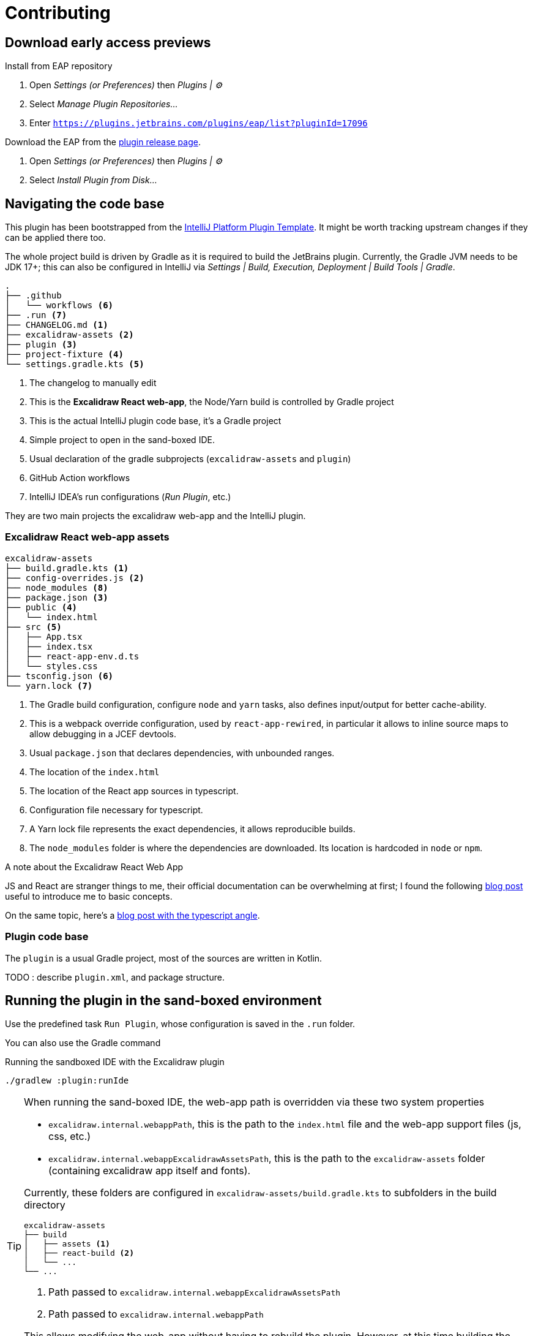 
= Contributing

== Download early access previews

.Install from EAP repository
. Open _Settings (or Preferences)_ then _Plugins | ⚙️_
. Select _Manage Plugin Repositories..._
. Enter `https://plugins.jetbrains.com/plugins/eap/list?pluginId=17096`

.Install EAP from disk
.Download the EAP from the https://github.com/bric3/excalidraw-jetbrains-plugin/releases[plugin release page].
. Open _Settings (or Preferences)_ then _Plugins | ⚙️_
. Select _Install Plugin from Disk..._


== Navigating the code base

This plugin has been bootstrapped from the https://github.com/JetBrains/intellij-platform-plugin-template[IntelliJ Platform Plugin Template].
It might be worth tracking upstream changes if they can be applied there too.

The whole project build is driven by Gradle as it is required to build the JetBrains plugin.
Currently, the Gradle JVM needs to be JDK 17+; this can also be configured in IntelliJ via
_Settings | Build, Execution, Deployment | Build Tools | Gradle_.


[source]
----
.
├── .github
│   └── workflows <6>
├── .run <7>
├── CHANGELOG.md <1>
├── excalidraw-assets <2>
├── plugin <3>
├── project-fixture <4>
└── settings.gradle.kts <5>
----
<1> The changelog to manually edit
<2> This is the *Excalidraw React web-app*, the Node/Yarn build is controlled by Gradle project
<3> This is the actual IntelliJ plugin code base, it's a Gradle project
<4> Simple project to open in the sand-boxed IDE.
<5> Usual declaration of the gradle subprojects (`excalidraw-assets` and `plugin`)
<6> GitHub Action workflows
<7> IntelliJ IDEA's run configurations (_Run Plugin_, etc.)

They are two main projects the excalidraw web-app and the IntelliJ plugin.

=== Excalidraw React web-app assets

[source]
----
excalidraw-assets
├── build.gradle.kts <1>
├── config-overrides.js <2>
├── node_modules <8>
├── package.json <3>
├── public <4>
│   └── index.html
├── src <5>
│   ├── App.tsx
│   ├── index.tsx
│   ├── react-app-env.d.ts
│   └── styles.css
├── tsconfig.json <6>
└── yarn.lock <7>
----
<1> The Gradle build configuration, configure `node` and `yarn` tasks,
also defines input/output for better cache-ability.
<2> This is a webpack override configuration, used by `react-app-rewired`, in particular it allows to
inline source maps to allow debugging in a JCEF devtools.
<3> Usual `package.json` that declares dependencies, with unbounded ranges.
<4> The location of the `index.html`
<5> The location of the React app sources in typescript.
<6> Configuration file necessary for typescript.
<7> A Yarn lock file represents the exact dependencies, it allows reproducible builds.
<8> The `node_modules` folder is where the dependencies are downloaded. Its location is hardcoded in `node` or `npm`.


.A note about the Excalidraw React Web App
JS and React are stranger things to me, their official documentation can be overwhelming at first;
I found the following https://medium.com/swlh/react-without-create-react-app-setting-up-a-dev-build-from-scratch-fefd5d9d6baa[blog post]
useful to introduce me to basic concepts.

On the same topic, here's a https://www.carlrippon.com/creating-react-app-with-typescript-eslint-with-webpack5/[blog post with the typescript angle].


=== Plugin code base

The `plugin` is a usual Gradle project, most of the sources are written in Kotlin.

TODO : describe `plugin.xml`, and package structure.

== Running the plugin in the sand-boxed environment

Use the predefined task `Run Plugin`, whose configuration is saved in the `.run` folder.

You can also use the Gradle command

[source,shell]
.Running the sandboxed IDE with the Excalidraw plugin
----
./gradlew :plugin:runIde
----

[TIP]
====
When running the sand-boxed IDE, the web-app path is overridden via these two system properties

* `excalidraw.internal.webappPath`, this is the path to the `index.html` file and the web-app support files (js, css, etc.)
* `excalidraw.internal.webappExcalidrawAssetsPath`, this is the path to the `excalidraw-assets` folder (containing excalidraw app itself and fonts).

Currently, these folders are configured in `excalidraw-assets/build.gradle.kts` to subfolders in the build directory

[source]
----
excalidraw-assets
├── build
│   ├── assets <1>
│   ├── react-build <2>
│   └── ...
└── ...
----
<1> Path passed to `excalidraw.internal.webappExcalidrawAssetsPath`
<2> Path passed to `excalidraw.internal.webappPath`

This allows modifying the web-app without having to rebuild the plugin.
However, at this time building the web-app still requires building / assembling the web-app.

In short modify the web-app, then run:

[source,shell]
----
./gradlew :excalidraw-assets:assembleFrontend
----

====


=== Plugin DEBUG logs

This plugin is using the diagnostic logger at DEBUG level, that means the log events
will be appended in the usual `idea.log`.

However, the log category has to be configured at DEBUG level, in order to do so

. Run the plugin configuration
. Once the sand-boxed IDE is ready, open _Help | Diagnostic Tools | Debug Log Settings..._
. Enter `#com.github.bric3.excalidraw`

The sand-boxed IDE's log file is located here : `plugin/build/idea-sandbox/system/log/idea.log`.

Once the sandbox has been run once, this configuration will appear in the following file under the following element:

.plugin/build/idea-sandbox/config/options/other.xml
[source,xpath]
----
/application/component[@name='PropertiesComponent']/property[@name='log.debug.categories']
----


=== Inspect UI

The sand-boxed IDE should be launched with internal mode enabled.

Enable UI Inspector : _Tools > Internal Actions > UI > UI Inspector_




== Dependencies source code

Unfortunately, some dependencies sources are not available, in particular `rd`.
This project was bumped to 2022.2 and gradle-intellij-plugin is now able to pull
the sources, which now embed the ones of JCef are embedded.

> If this is ever interesting to you, it's possible to clone sources of
[JetBrains/jcef](https://github.com/JetBrains/jcef). Whe running the app
one can use the JCEF type `org.cef.CefApp`, and get the version something along
`CefApp.getInstance().getVersion()` then checkout the matching branch e.g. `git checkout cef-81.2.24`.

.JetBrains/rd
Part of this code is generated from C/C#, however types that are interacted with
are available in this https://github.com/JetBrains/rd[_rd_ project]. Since updating to 2022.2
the jar don't have the version in its name, so unsure about what's following but the releases
seems somewhat aligned to IntelliJ releases so https://github.com/JetBrains/rd/releases/tag/2022.2.5[2022.5]
then navigate the repo to the https://github.com/JetBrains/rd/tree/2022.2.5[associated tag].

- https://github.com/JetBrains/rd/blob/2022.2.5/rd-kt/rd-core/src/main/kotlin/com/jetbrains/rd/util/reactive/Interfaces.kt[IPropertyView]
- https://github.com/JetBrains/rd/blob/2022.2.5/rd-kt/rd-core/src/main/kotlin/com/jetbrains/rd/util/reactive/SourceEx.kt[IPropertyView extension methods]
- Lifetime or LifetimeDef types are generated.


== Official documentation

Be sure to check the official documentation

- https://plugins.jetbrains.com/docs/intellij/[IntelliJ Platform SDK]
- https://plugins.jetbrains.com/docs/intellij/internal-ui-inspector.html[UI inspector]
- https://jetbrains.design/intellij/[IntelliJ Platform UI Guidelines]
- https://plugins.jetbrains.com/docs/intellij/api-notable.html[Notable API changes]

- https://github.com/JetBrains/intellij-plugins[IntelliJ plugin]
- https://github.com/JetBrains/intellij-sdk-code-samples[Code samples]
